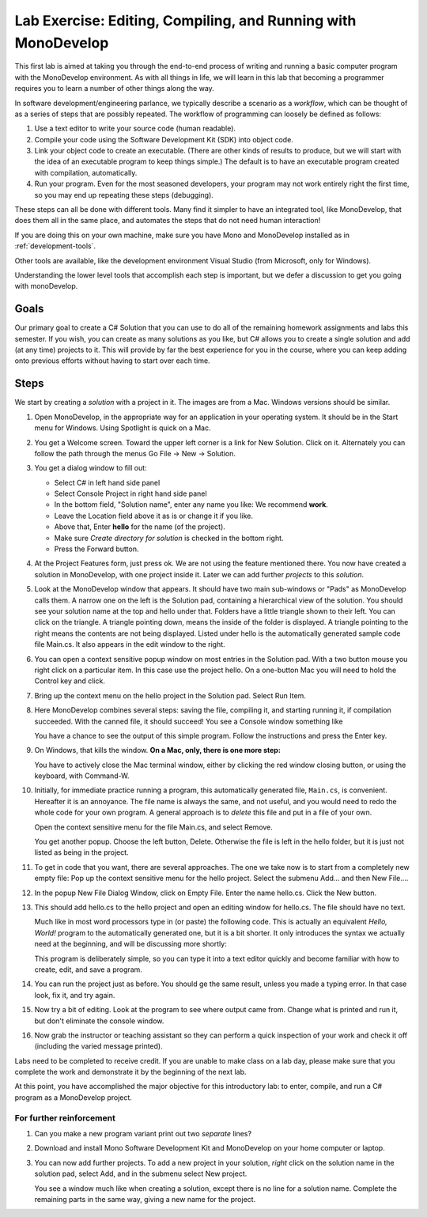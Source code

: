 .. index:: MonoDevelop
   labs; MonoDevelop


.. _lab-edit-compile-run:

Lab Exercise: Editing, Compiling, and Running with MonoDevelop
================================================================

This first lab is aimed at taking you through the end-to-end process of
writing and running a basic computer program with the MonoDevelop
environment. As with all things in
life, we will learn in this lab that becoming a programmer requires you
to learn a number of other things along the way.

In software development/engineering parlance, we typically describe a
scenario as a *workflow*, which can be thought of as a series of steps
that are possibly repeated. The workflow of programming can loosely be
defined as follows:

#. Use a text editor to write your source code (human readable).

#. Compile your code using the Software Development Kit (SDK) into
   object code.

#. Link your object code to create an executable. (There are other
   kinds of results to produce, but we will start with the idea of an
   executable program to keep things simple.)  The default is to have
   an executable program created with compilation, automatically.

#. Run your program. Even for the most seasoned developers, your
   program may not work entirely right the first time, so you may end
   up repeating these steps (debugging).

These steps can all be done with different tools.  Many find it simpler to have
an integrated tool, like MonoDevelop, that does them all in the same place,
and automates the steps that do not need human interaction!  

If you are doing this on your own
machine, make sure you have Mono and MonoDevelop installed as in
:ref:`development-tools`.

Other tools are available, like
the development environment 
Visual Studio (from Microsoft, only for Windows).

Understanding the lower level tools that accomplish each step is important, but we defer
a discussion to get you going with monoDevelop.


Goals
-----

Our primary goal to create a C# Solution that you can use to do all of
the remaining homework assignments and labs this semester. If you
wish, you can create as many solutions as you like, but C# allows you
to create a single solution and add (at any time) projects to it. This
will provide by far the best experience for you in the course, where
you can keep adding onto previous efforts without having to start over
each time.

Steps
-----

We start by creating a *solution* with a project in it.  The images are from
a Mac.  Windows versions should be similar.

#.  Open MonoDevelop, in the appropriate way for an application in your
    operating system.  It should be in the Start menu for Windows.
    Using Spotlight is quick on a Mac.

#.  You get a Welcome screen.  Toward the upper left corner is a link for 
    New Solution.  Click on it.  Alternately you can follow the path through the menus
    Go File -> New -> Solution.  
   
    ..  image:: images/lab-edit/newSolution.png
     	:alt: MonoDevelop Start Image
     	:align: center

#. You get a dialog window to fill out:

   - Select C# in left hand side panel
   - Select Console Project in right hand side panel
   - In the bottom field, "Solution name", 
     enter any name you like:  We recommend **work**.
   - Leave the Location field above it as is or change it if you like.
   - Above that, Enter **hello** for the name (of the project).
   - Make sure *Create directory for solution* is checked in the bottom right.
   - Press the Forward button.
   
   ..   image:: images/lab-edit/consoleProjectDialog.png
     	:alt: MonoDevelop Dialog Image
     	:align: center
   
#. At the Project Features form, just press ok.  We are not using the feature
   mentioned there.  You now have created a solution in MonoDevelop, with one project
   inside it. Later we can add further *projects* to this *solution*. 

#. Look at the MonoDevelop window that appears.  It should have two main sub-windows or 
   "Pads" as MonoDevelop calls them.  A narrow one on the left is the Solution pad,
   containing a hierarchical view of the solution.  You should see your solution name
   at the top and hello under that.  Folders have a little triangle shown to their 
   left.  You can click on the triangle.  A triangle pointing down, 
   means the inside of the folder is displayed.  A triangle pointing to the right
   means the contents are not being displayed. Listed under hello is the automatically
   generated sample code file Main.cs.  It also appears in the edit window to the right.
   
   ..   image:: images/lab-edit/Main.png
     	:alt: MonoDevelop Main.cs Image
     	:align: center
   
#. You can open a context sensitive popup window 
   on most entries in the Solution pad.  With a two button mouse you right click on
   a particular item.  In this case use the project hello.  On a one-button Mac you will
   need to hold the Control key and click.  
   
#. Bring up the context menu on the hello project in the Solution pad.
   Select Run Item.  

   ..   image:: images/lab-edit/runMainMenu.png
     	:alt: MonoDevelop Run Main.cs Image
     	:align: center
   
    
#.  Here MonoDevelop combines several steps: saving the file,
    compiling it, and starting running it, if compilation succeeded.
    With the canned file, it should succeed!  You see a Console window
    something like
    
    ..  image:: images/lab-edit/pressKey.png
     	:alt: MonoDevelop Press Key to close Image
     	:align: center
   
    You have a chance to see the output of this simple program.
    Follow the instructions and press the Enter key.
    
#.  On Windows, that kills the window.  **On a Mac, only, there is one more step:**

    ..  image:: images/lab-edit/processComplete.png
     	:alt: MonoDevelop Process Complete Image
     	:align: center
   
    You have to actively close the Mac terminal window, either by clicking the
    red window closing button, or using the keyboard, with Command-W.

#.  Initially, for immediate practice running a program, this automatically generated
    file, ``Main.cs``, is convenient.  Hereafter it is an annoyance.  
    The file name is always the same, and not useful, 
    and you would need to redo the whole
    code for your own program.  A general approach is to *delete* this
    file and put in a file of your own.   
    
    Open the context sensitive menu for the file Main.cs, and select
    Remove.
    
    ..  image:: images/lab-edit/menuRemoveMain.png
     	:alt: MonoDevelop Remove Main.cs Image
     	:align: center
   
    You get another popup.  Choose the left button, Delete.  
    Otherwise the file is left in the hello
    folder, but it is just not listed as being in the project.
      
    ..  image:: images/lab-edit/sureRemove.png
     	:alt: MonoDevelop Delete Main.cs Image
     	:align: center
   

#. To get in code that you want, there are several approaches.  The one we take
   now is to start from a completely
   new empty file:  Pop up the context sensitive menu for the hello project.
   Select the submenu Add...  and  then New File....  

   ..   image:: images/lab-edit/addNewFileMenu.png
     	:alt: MonoDevelop Add new file Image
     	:align: center
   

#. In the popup New File Dialog Window, click on Empty File.  Enter the name hello.cs.
   Click the New button.
   
   ..   image:: images/lab-edit/makeEmptyFileDialog.png
     	:alt: MonoDevelop Add empty file Image
     	:align: center
   
#. This should add hello.cs to the hello project and open an editing window for hello.cs.
   The file should have no text.
   
   ..   image:: images/lab-edit/editEmptyHello.png
     	:alt: MonoDevelop edit empty file Image
     	:align: center
   
   
   Much like in most word processors type in (or paste) 
   the following code.  This is actually an equivalent
   *Hello, World!* program to the automatically generated one,
   but it is a bit shorter.  
   It only introduces the syntax we actually need at the beginning,
   and will be discussing more shortly:
    
   ..  literalinclude:: ../source/examples/hello/hello.cs
       :language: csharp
       :linenos:
   
   This program is deliberately simple, so you can type it into a text
   editor quickly and become familiar with how
   to create, edit, and save a program. 
            
   ..   image:: images/lab-edit/pasteHello.png
     	:alt: MonoDevelop Edited new file Image
     	:align: center
   
#.  You can run the project just as before.  You should ge the same result, unless
    you made a typing error.  In that case look, fix it, and try again.
    
#.  Now try a bit of editing.  Look at the program to see where output came
    from.  Change what is printed and run it, but don't eliminate the console
    window.

#.  Now grab the instructor or teaching assistant so
    they can perform a quick inspection of your work and check it off
    (including the varied message printed).
    
Labs need to be completed to receive
credit. If you are unable to make class on a lab day, please make sure
that you complete the work and demonstrate it by the beginning of the
next lab.

At this point, you have accomplished the major objective for this
introductory lab: to
enter, compile, and run a C# program as a MonoDevelop project. 

For further reinforcement
~~~~~~~~~~~~~~~~~~~~~~~~~

#. Can you make a new program variant print out two *separate* lines?
   
#. Download and install Mono Software Development Kit and MonoDevelop on
   your home computer or laptop.  
   
#. You can now add further projects.  To add a new project in your solution,
   *right* click on the solution name in the solution pad, select Add,
   and in the submenu select New project.
   
   You see a window much like when creating a solution, except there is no
   line for a solution name.  Complete the remaining parts in the same
   way, giving a new name for the project.
